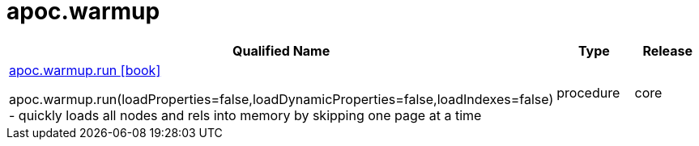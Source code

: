 ////
This file is generated by DocsTest, so don't change it!
////

= apoc.warmup
:description: This section contains reference documentation for the apoc.warmup procedures.



[.procedures, opts=header, cols='5a,1a,1a']
|===
| Qualified Name | Type | Release
|xref::overview/apoc.warmup/apoc.warmup.run.adoc[apoc.warmup.run icon:book[]]

apoc.warmup.run(loadProperties=false,loadDynamicProperties=false,loadIndexes=false) - quickly loads all nodes and rels into memory by skipping one page at a time|[role=type procedure]
procedure|[role=release core]
core
|===

